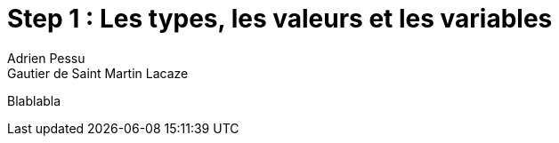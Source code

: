 = Step 1 : Les types, les valeurs et les variables
Adrien Pessu
Gautier de Saint Martin Lacaze
ifndef::imagesdir[:imagesdir: ../images]
ifndef::sourcedir[:sourcedir: ../../main/kotlin]

Blablabla
